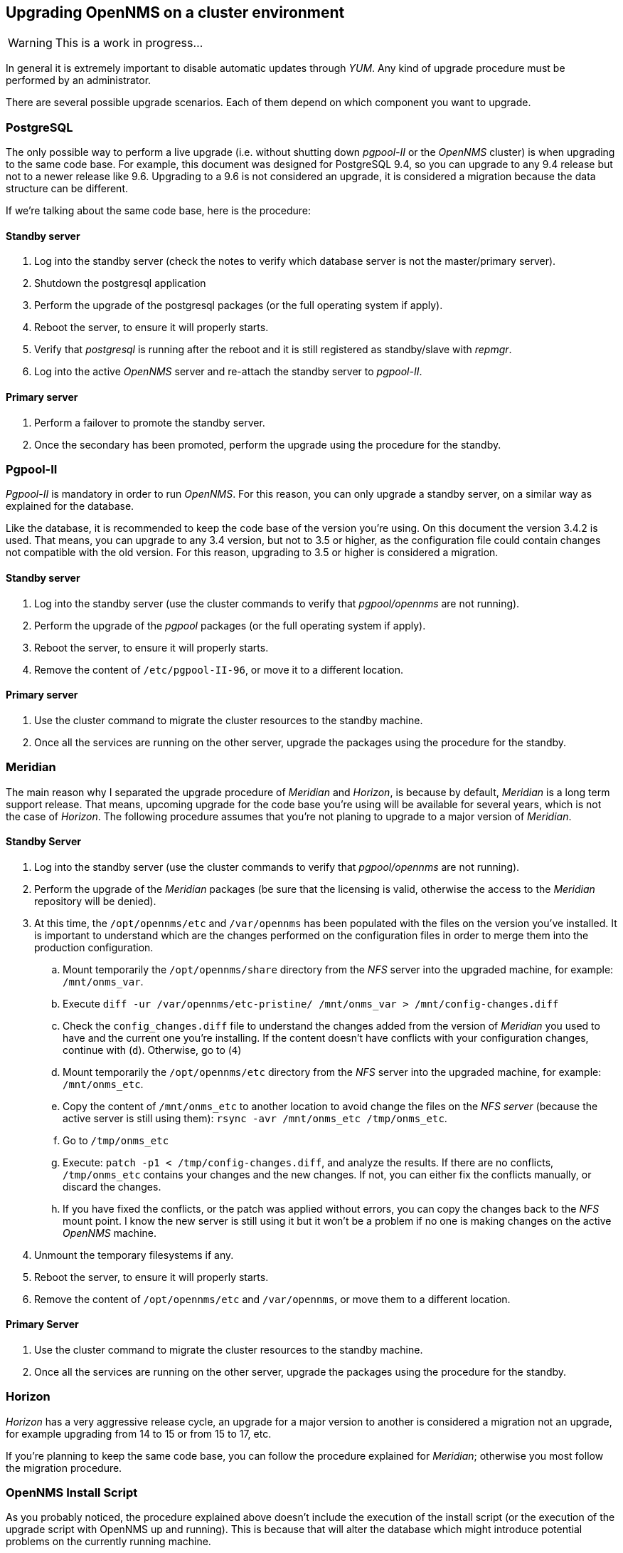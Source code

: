 
// Allow GitHub image rendering
:imagesdir: ../images

== Upgrading OpenNMS on a cluster environment

WARNING: This is a work in progress...

In general it is extremely important to disable automatic updates through _YUM_.
Any kind of upgrade procedure must be performed by an administrator.

There are several possible upgrade scenarios.
Each of them depend on which component you want to upgrade.

=== PostgreSQL

The only possible way to perform a live upgrade (i.e. without shutting down _pgpool-II_ or the _OpenNMS_ cluster) is when upgrading to the same code base. For example, this document was designed for PostgreSQL 9.4, so you can upgrade to any 9.4 release but not to a newer release like 9.6. Upgrading to a 9.6 is not considered an upgrade, it is considered a migration because the data structure can be different.

If we’re talking about the same code base, here is the procedure:

==== Standby server

. Log into the standby server (check the notes to verify which database server is not the master/primary server).
. Shutdown the postgresql application
. Perform the upgrade of the postgresql packages (or the full operating system if apply).
. Reboot the server, to ensure it will properly starts.
. Verify that _postgresql_ is running after the reboot and it is still registered as standby/slave with _repmgr_.
. Log into the active _OpenNMS_ server and re-attach the standby server to _pgpool-II_.

==== Primary server

. Perform a failover to promote the standby server.
. Once the secondary has been promoted, perform the upgrade using the procedure for the standby.

=== Pgpool-II

_Pgpool-II_ is mandatory in order to run _OpenNMS_.
For this reason, you can only upgrade a standby server, on a similar way as explained for the database.

Like the database, it is recommended to keep the code base of the version you’re using.
On this document the version 3.4.2 is used.
That means, you can upgrade to any 3.4 version, but not to 3.5 or higher, as the configuration file could contain changes not compatible with the old version.
For this reason, upgrading to 3.5 or higher is considered a migration.

==== Standby server

. Log into the standby server (use the cluster commands to verify that _pgpool/opennms_ are not running).
. Perform the upgrade of the _pgpool_ packages (or the full operating system if apply).
. Reboot the server, to ensure it will properly starts.
. Remove the content of `/etc/pgpool-II-96`, or move it to a different location.

==== Primary server

. Use the cluster command to migrate the cluster resources to the standby machine.
. Once all the services are running on the other server, upgrade the packages using the procedure for the standby.

=== Meridian

The main reason why I separated the upgrade procedure of _Meridian_ and _Horizon_, is because by default, _Meridian_ is a long term support release.
That means, upcoming upgrade for the code base you’re using will be available for several years, which is not the case of _Horizon_.
The following procedure assumes that you’re not planing to upgrade to a major version of _Meridian_.

==== Standby Server

. Log into the standby server (use the cluster commands to verify that _pgpool/opennms_ are not running).
. Perform the upgrade of the _Meridian_ packages (be sure that the licensing is valid, otherwise the access to the _Meridian_ repository will be denied).
. At this time, the `/opt/opennms/etc` and `/var/opennms` has been populated with the files on the version you’ve installed.
It is important to understand which are the changes performed on the configuration files in order to merge them into the production configuration.

.. Mount temporarily the `/opt/opennms/share` directory from the _NFS_ server into the upgraded machine, for example: `/mnt/onms_var`.
.. Execute `diff -ur /var/opennms/etc-pristine/ /mnt/onms_var > /mnt/config-changes.diff`
.. Check the `config_changes.diff` file to understand the changes added from the version of _Meridian_ you used to have and the current one you’re installing.
If the content doesn’t have conflicts with your configuration changes, continue with (`d`).
Otherwise, go to (`4`)
.. Mount temporarily the `/opt/opennms/etc` directory from the _NFS_ server into the upgraded machine, for example: `/mnt/onms_etc`.
.. Copy the content of `/mnt/onms_etc` to another location to avoid change the files on the _NFS server_ (because the active server is still using them): `rsync -avr /mnt/onms_etc /tmp/onms_etc`.
.. Go to `/tmp/onms_etc`
.. Execute: `patch -p1 < /tmp/config-changes.diff`, and analyze the results. If there are no conflicts, `/tmp/onms_etc` contains your changes and the new changes.
If not, you can either fix the conflicts manually, or discard the changes.
.. If you have fixed the conflicts, or the patch was applied without errors, you can copy the changes back to the _NFS_ mount point.
I know the new server is still using it but it won’t be a problem if no one is making changes on the active _OpenNMS_ machine.
. Unmount the temporary filesystems if any.
. Reboot the server, to ensure it will properly starts.
. Remove the content of `/opt/opennms/etc` and `/var/opennms`, or move them to a different location.

==== Primary Server

. Use the cluster command to migrate the cluster resources to the standby machine.
. Once all the services are running on the other server, upgrade the packages using the procedure for the standby.

=== Horizon

_Horizon_ has a very aggressive release cycle, an upgrade for a major version to another is considered a migration not an upgrade, for example upgrading from 14 to 15 or from 15 to 17, etc.

If you’re planning to keep the same code base, you can follow the procedure explained for _Meridian_; otherwise you most follow the migration procedure.

=== OpenNMS Install Script

As you probably noticed, the procedure explained above doesn’t include the execution of the install script (or the execution of the upgrade script with OpenNMS up and running). This is because that will alter the database which might introduce potential problems on the currently running machine.

For this reason if this is not a migration (as explained), you can run the install script after you upgrade both machines, even if _OpenNMS_ is running.
In theory this should not perform drastic changes, as you’re on the same code base.

To avoid potential problems:

. Stop the cluster.
. Mount the resources manually on one machine.
. Execute the install script.
. Umount the resources.
. Start the cluster.

=== Migration

If you want to upgrade the _DB_, _Pgpool_, or _OpenNMS_ from one major version to another, you must stop the entire cluster and perform an offline upgrade. The reason for this is that the data from one version could not be compatible with the newer major release.

In the case of _PostgreSQL_, you must create a full binary dump and then restore it after upgrading _PostgreSQL_, or use the command line tools for the same purpose.
_PostgreSQL_ intentionaly uses different directory names for each major version precisely because the data directory is not compatible.
So, you currently have the data on `/var/lib/pgsql/9.4` and _9.6_ will put the data on `/var/lib/pgsql/9.6`.
Follow the recommendation at http://www.postgresql.org to upgrade your _PostgreSQL_ server.
Do a similar thing for _PgPool_.

For _OpenNMS_, it is extremely recommended that you prepare your configuration files for the new version.
This can be done offline without touching the current cluster, but you will need a spare server.

Because the amount of changes between a major version and the next one can be massive.
The procedure to apply the changes and prepare the configuration files is different.

The first thing you should do is go to the active _OpenNMS_ server (or the _NFS_ server), and perform a _DIFF_ between the default configuration files and your current files:

`diff -ur /var/opennms/etc-pristine/ /opt/opennms/etc/ > /tmp/opennms-current-config-changes.diff`

This will give you the changes you’ve done in _OpenNMS_ since it was installed.

Now, on the test machine, install the new version of _OpenNMS_ you’re planning to use in production.
It is important to use the same packages you’ve used, as your installation might have additional packages installed.
To know which packages have been installed:

For _Horizon_:

[source, bash]
----
rpm -qa | grep opennms
----

For _Meridian_:

[source, bash]
----
rpm -qa | grep meridian
----

Then copy the `opennms-current-config-changes.diff` file from the active production machine (or the _NFS_ server) to the test machine, and apply the changes to `/opt/opennms/etc` directory.

[source, bash]
----
cd /opt/opennms/etc
patch -p1 < /tmp/opennms-current-config-changes.diff
----

Considering how aggressive could be the changes in _Horizon_, do not expect the above command will pass cleanly.
You might need to do a lot of manual merge.

For _Meridian_, even if it is a major release, the amount of manual changes might be a lot less than Horizon due to the way on which the configuration files have been created for _Meridian_.

When you have the configuration files merged without problems, start _OpenNMS_ on the test machine to ensure it works.
In case the test server doesn’t have the same settings like the production server, be sure to remove `opennms.conf` before start _OpenNMS_.

If everything works fine, you can perform the migration.

. Stop the cluster.
. Rsync all the files from `/opt/opennms/etc` on the test server to the proper location on the shared device (i.e. the _NFS_ server).
. Upgrade OpenNMS on each cluster node.
. Remove everything from `/opt/opennms/etc` and `/var/opennms` on each node.
. On one server, mount the shared resources manually and start _pgpool-II_.
. Execute the install script.
. If everything went well, mount the resources umount the resources.
. Start the cluster.

Now, if you want to be 100% sure that the above procedure won’t have issues, you can create a copy of the production database, and then test the install script on the test server prior performing the migration.

Having the files ready on _NFS_ after stopping the cluster, and pre-testing the schema update will minimize the downtime of the cluster.

If you have an _OpenNMS Support Contract_, we can help with the merge procedure, either if you’re performing a simple upgrade or a migration.
